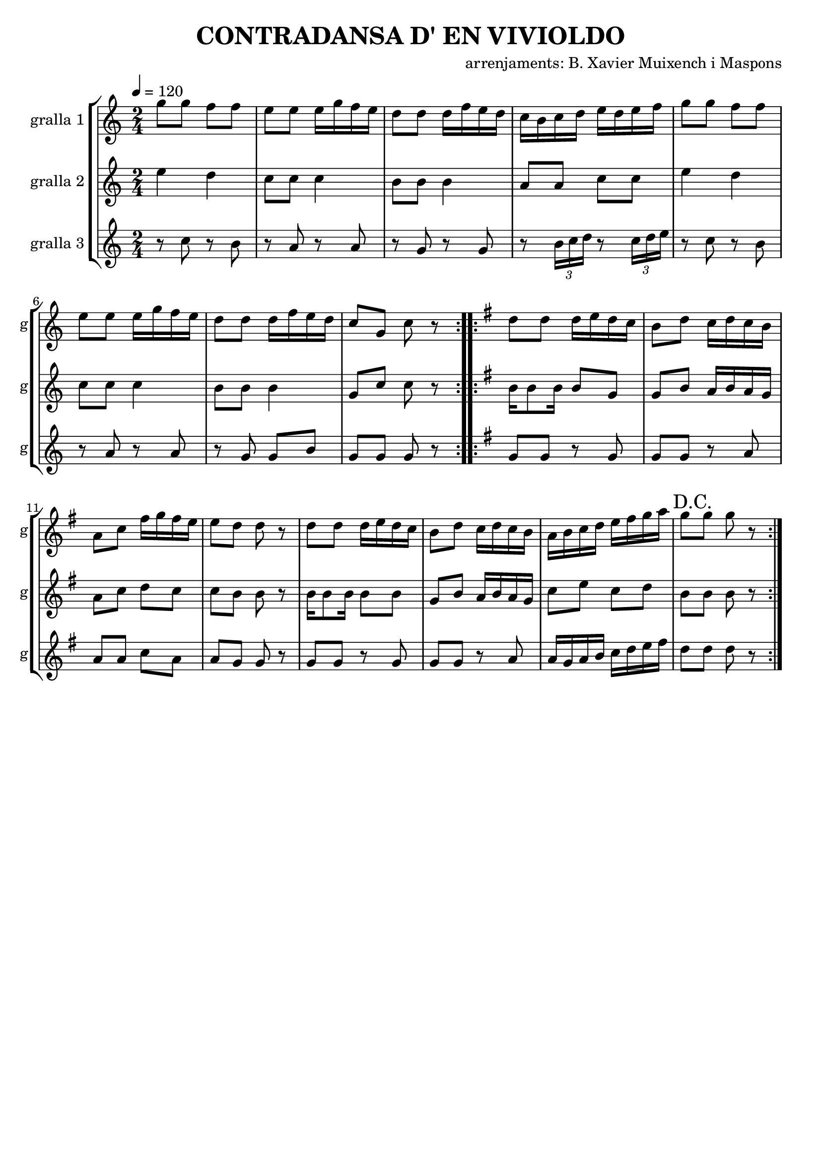 \version "2.16.2"

\header {
  dedication=""
  title="CONTRADANSA D' EN VIVIOLDO"
  subtitle=""
  subsubtitle=""
  poet=""
  meter=""
  piece=""
  composer="arrenjaments: B. Xavier Muixench i Maspons"
  arranger=""
  opus=""
  instrument=""
  copyright=""
  tagline=""
}

liniaroAa =
\relative g''
{
  \tempo 4=120
  \clef treble
  \key c \major
  \time 2/4
  \repeat volta 2 { g8 g f f  |
  e8 e e16 g f e  |
  d8 d d16 f e d  |
  c16 b c d e d e f  |
  %05
  g8 g f f  |
  e8 e e16 g f e  |
  d8 d d16 f e d  |
  c8 g c r  | }
  \key g \major   \repeat volta 2 { d8 d d16 e d c  |
  %10
  b8 d c16 d c b  |
  a8 c fis16 g fis e  |
  e8 d d r  |
  d8 d d16 e d c  |
  b8 d c16 d c b  |
  %15
  a16 b c d e fis g a  |
  \mark "D.C." g8 g g r  | }
}

liniaroAb =
\relative e''
{
  \tempo 4=120
  \clef treble
  \key c \major
  \time 2/4
  \repeat volta 2 { e4 d  |
  c8 c c4  |
  b8 b b4  |
  a8 a c c  |
  %05
  e4 d  |
  c8 c c4  |
  b8 b b4  |
  g8 c c r  | }
  \key g \major   \repeat volta 2 { b16 b8 b16 b8 g  |
  %10
  g8 b a16 b a g  |
  a8 c d c  |
  c8 b b r  |
  b16 b8 b16 b8 b  |
  g8 b a16 b a g  |
  %15
  c8 e c d  |
  b8 b b r  | }
}

liniaroAc =
\relative c''
{
  \tempo 4=120
  \clef treble
  \key c \major
  \time 2/4
  \repeat volta 2 { r8 c r b  |
  r8 a r a  |
  r8 g r g  |
  r8 \times 2/3 { b16 c d } r8 \times 2/3 { c16 d e }  |
  %05
  r8 c r b  |
  r8 a r a  |
  r8 g g b  |
  g8 g g r  | }
  \key g \major   \repeat volta 2 { g8 g r g  |
  %10
  g8 g r a  |
  a8 a c a  |
  a8 g g r  |
  g8 g r g  |
  g8 g r a  |
  %15
  a16 g a b c d e fis  |
  d8 d d r  | }
}

\bookpart {
  \score {
    \new StaffGroup {
      \override Score.RehearsalMark #'self-alignment-X = #LEFT
      <<
        \new Staff \with {instrumentName = #"gralla 1" shortInstrumentName = #"g"} \liniaroAa
        \new Staff \with {instrumentName = #"gralla 2" shortInstrumentName = #"g"} \liniaroAb
        \new Staff \with {instrumentName = #"gralla 3" shortInstrumentName = #"g"} \liniaroAc
      >>
    }
    \layout {}
  }
  \score { \unfoldRepeats
    \new StaffGroup {
      \override Score.RehearsalMark #'self-alignment-X = #LEFT
      <<
        \new Staff \with {instrumentName = #"gralla 1" shortInstrumentName = #"g"} \liniaroAa
        \new Staff \with {instrumentName = #"gralla 2" shortInstrumentName = #"g"} \liniaroAb
        \new Staff \with {instrumentName = #"gralla 3" shortInstrumentName = #"g"} \liniaroAc
      >>
    }
    \midi {}
  }
}

\bookpart {
  \header {instrument="gralla 1"}
  \score {
    \new StaffGroup {
      \override Score.RehearsalMark #'self-alignment-X = #LEFT
      <<
        \new Staff \liniaroAa
      >>
    }
    \layout {}
  }
  \score { \unfoldRepeats
    \new StaffGroup {
      \override Score.RehearsalMark #'self-alignment-X = #LEFT
      <<
        \new Staff \liniaroAa
      >>
    }
    \midi {}
  }
}

\bookpart {
  \header {instrument="gralla 2"}
  \score {
    \new StaffGroup {
      \override Score.RehearsalMark #'self-alignment-X = #LEFT
      <<
        \new Staff \liniaroAb
      >>
    }
    \layout {}
  }
  \score { \unfoldRepeats
    \new StaffGroup {
      \override Score.RehearsalMark #'self-alignment-X = #LEFT
      <<
        \new Staff \liniaroAb
      >>
    }
    \midi {}
  }
}

\bookpart {
  \header {instrument="gralla 3"}
  \score {
    \new StaffGroup {
      \override Score.RehearsalMark #'self-alignment-X = #LEFT
      <<
        \new Staff \liniaroAc
      >>
    }
    \layout {}
  }
  \score { \unfoldRepeats
    \new StaffGroup {
      \override Score.RehearsalMark #'self-alignment-X = #LEFT
      <<
        \new Staff \liniaroAc
      >>
    }
    \midi {}
  }
}

